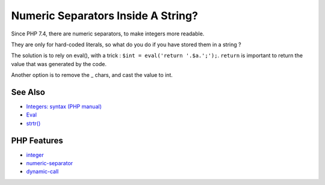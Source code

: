 .. _numeric-separators-inside-a-string?:

Numeric Separators Inside A String?
-----------------------------------

.. meta::
	:description:
		Numeric Separators Inside A String?: Since PHP 7.
	:twitter:card: summary_large_image
	:twitter:site: @exakat
	:twitter:title: Numeric Separators Inside A String?
	:twitter:description: Numeric Separators Inside A String?: Since PHP 7
	:twitter:creator: @exakat
	:twitter:image:src: https://php-tips.readthedocs.io/en/latest/_images/numeric_separator_string.png
	:og:image: https://php-tips.readthedocs.io/en/latest/_images/numeric_separator_string.png
	:og:title: Numeric Separators Inside A String?
	:og:type: article
	:og:description: Since PHP 7
	:og:url: https://php-tips.readthedocs.io/en/latest/tips/numeric_separator_string.html
	:og:locale: en

.. raw:: html

	<script type="application/ld+json">{"@context":"https:\/\/schema.org","@graph":[{"@type":"WebPage","@id":"https:\/\/php-tips.readthedocs.io\/en\/latest\/tips\/numeric_separator_string.html","url":"https:\/\/php-tips.readthedocs.io\/en\/latest\/tips\/numeric_separator_string.html","name":"Numeric Separators Inside A String?","isPartOf":{"@id":"https:\/\/www.exakat.io\/"},"datePublished":"Fri, 04 Jul 2025 04:57:41 +0000","dateModified":"Fri, 04 Jul 2025 04:57:41 +0000","description":"Since PHP 7","inLanguage":"en-US","potentialAction":[{"@type":"ReadAction","target":["https:\/\/php-tips.readthedocs.io\/en\/latest\/tips\/numeric_separator_string.html"]}]},{"@type":"WebSite","@id":"https:\/\/www.exakat.io\/","url":"https:\/\/www.exakat.io\/","name":"Exakat","description":"Smart PHP static analysis","inLanguage":"en-US"}]}</script>

Since PHP 7.4, there are numeric separators, to make integers more readable. 

They are only for hard-coded literals, so what do you do if you have stored them in a string ?

The solution is to rely on eval(), with a trick : ``$int = eval('return '.$a.';');``. ``return`` is important to return the value that was generated by the code.

Another option is to remove the _ chars, and cast the value to int.

.. image:: ../images/numeric_separator_string.png

See Also
________

* `Integers: syntax (PHP manual) <https://www.php.net/manual/en/language.types.integer.php#language.types.integer.syntax>`_
* `Eval <https://www.php.net/manual/en/function.eval.php>`_
* `strtr() <https://www.php.net/manual/fr/function.strtr.php>`_


PHP Features
____________

* `integer <https://php-dictionary.readthedocs.io/en/latest/dictionary/integer.ini.html>`_

* `numeric-separator <https://php-dictionary.readthedocs.io/en/latest/dictionary/numeric-separator.ini.html>`_

* `dynamic-call <https://php-dictionary.readthedocs.io/en/latest/dictionary/dynamic-call.ini.html>`_


